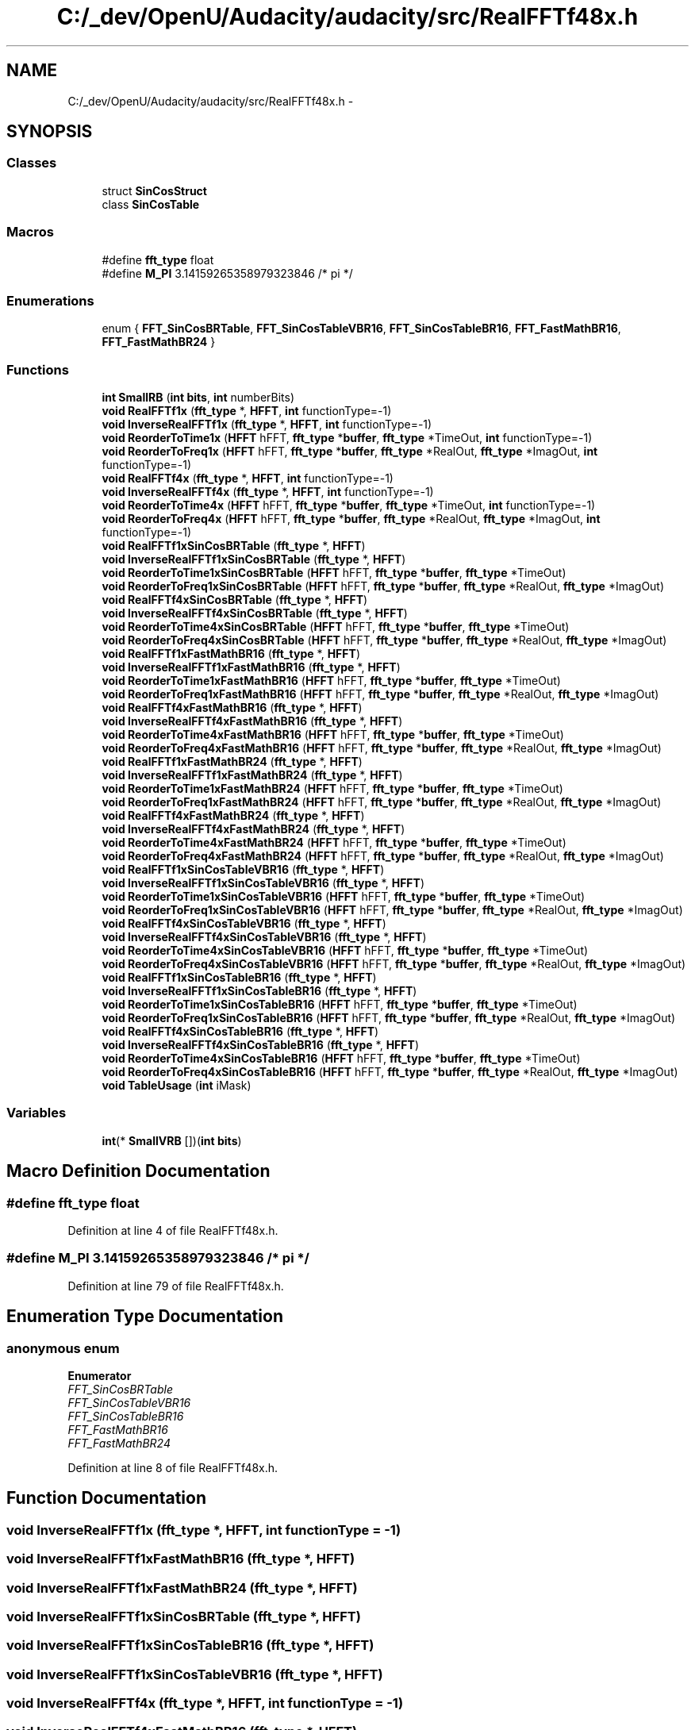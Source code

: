 .TH "C:/_dev/OpenU/Audacity/audacity/src/RealFFTf48x.h" 3 "Thu Apr 28 2016" "Audacity" \" -*- nroff -*-
.ad l
.nh
.SH NAME
C:/_dev/OpenU/Audacity/audacity/src/RealFFTf48x.h \- 
.SH SYNOPSIS
.br
.PP
.SS "Classes"

.in +1c
.ti -1c
.RI "struct \fBSinCosStruct\fP"
.br
.ti -1c
.RI "class \fBSinCosTable\fP"
.br
.in -1c
.SS "Macros"

.in +1c
.ti -1c
.RI "#define \fBfft_type\fP   float"
.br
.ti -1c
.RI "#define \fBM_PI\fP   3\&.14159265358979323846  /* pi */"
.br
.in -1c
.SS "Enumerations"

.in +1c
.ti -1c
.RI "enum { \fBFFT_SinCosBRTable\fP, \fBFFT_SinCosTableVBR16\fP, \fBFFT_SinCosTableBR16\fP, \fBFFT_FastMathBR16\fP, \fBFFT_FastMathBR24\fP }"
.br
.in -1c
.SS "Functions"

.in +1c
.ti -1c
.RI "\fBint\fP \fBSmallRB\fP (\fBint\fP \fBbits\fP, \fBint\fP numberBits)"
.br
.ti -1c
.RI "\fBvoid\fP \fBRealFFTf1x\fP (\fBfft_type\fP *, \fBHFFT\fP, \fBint\fP functionType=\-1)"
.br
.ti -1c
.RI "\fBvoid\fP \fBInverseRealFFTf1x\fP (\fBfft_type\fP *, \fBHFFT\fP, \fBint\fP functionType=\-1)"
.br
.ti -1c
.RI "\fBvoid\fP \fBReorderToTime1x\fP (\fBHFFT\fP hFFT, \fBfft_type\fP *\fBbuffer\fP, \fBfft_type\fP *TimeOut, \fBint\fP functionType=\-1)"
.br
.ti -1c
.RI "\fBvoid\fP \fBReorderToFreq1x\fP (\fBHFFT\fP hFFT, \fBfft_type\fP *\fBbuffer\fP, \fBfft_type\fP *RealOut, \fBfft_type\fP *ImagOut, \fBint\fP functionType=\-1)"
.br
.ti -1c
.RI "\fBvoid\fP \fBRealFFTf4x\fP (\fBfft_type\fP *, \fBHFFT\fP, \fBint\fP functionType=\-1)"
.br
.ti -1c
.RI "\fBvoid\fP \fBInverseRealFFTf4x\fP (\fBfft_type\fP *, \fBHFFT\fP, \fBint\fP functionType=\-1)"
.br
.ti -1c
.RI "\fBvoid\fP \fBReorderToTime4x\fP (\fBHFFT\fP hFFT, \fBfft_type\fP *\fBbuffer\fP, \fBfft_type\fP *TimeOut, \fBint\fP functionType=\-1)"
.br
.ti -1c
.RI "\fBvoid\fP \fBReorderToFreq4x\fP (\fBHFFT\fP hFFT, \fBfft_type\fP *\fBbuffer\fP, \fBfft_type\fP *RealOut, \fBfft_type\fP *ImagOut, \fBint\fP functionType=\-1)"
.br
.ti -1c
.RI "\fBvoid\fP \fBRealFFTf1xSinCosBRTable\fP (\fBfft_type\fP *, \fBHFFT\fP)"
.br
.ti -1c
.RI "\fBvoid\fP \fBInverseRealFFTf1xSinCosBRTable\fP (\fBfft_type\fP *, \fBHFFT\fP)"
.br
.ti -1c
.RI "\fBvoid\fP \fBReorderToTime1xSinCosBRTable\fP (\fBHFFT\fP hFFT, \fBfft_type\fP *\fBbuffer\fP, \fBfft_type\fP *TimeOut)"
.br
.ti -1c
.RI "\fBvoid\fP \fBReorderToFreq1xSinCosBRTable\fP (\fBHFFT\fP hFFT, \fBfft_type\fP *\fBbuffer\fP, \fBfft_type\fP *RealOut, \fBfft_type\fP *ImagOut)"
.br
.ti -1c
.RI "\fBvoid\fP \fBRealFFTf4xSinCosBRTable\fP (\fBfft_type\fP *, \fBHFFT\fP)"
.br
.ti -1c
.RI "\fBvoid\fP \fBInverseRealFFTf4xSinCosBRTable\fP (\fBfft_type\fP *, \fBHFFT\fP)"
.br
.ti -1c
.RI "\fBvoid\fP \fBReorderToTime4xSinCosBRTable\fP (\fBHFFT\fP hFFT, \fBfft_type\fP *\fBbuffer\fP, \fBfft_type\fP *TimeOut)"
.br
.ti -1c
.RI "\fBvoid\fP \fBReorderToFreq4xSinCosBRTable\fP (\fBHFFT\fP hFFT, \fBfft_type\fP *\fBbuffer\fP, \fBfft_type\fP *RealOut, \fBfft_type\fP *ImagOut)"
.br
.ti -1c
.RI "\fBvoid\fP \fBRealFFTf1xFastMathBR16\fP (\fBfft_type\fP *, \fBHFFT\fP)"
.br
.ti -1c
.RI "\fBvoid\fP \fBInverseRealFFTf1xFastMathBR16\fP (\fBfft_type\fP *, \fBHFFT\fP)"
.br
.ti -1c
.RI "\fBvoid\fP \fBReorderToTime1xFastMathBR16\fP (\fBHFFT\fP hFFT, \fBfft_type\fP *\fBbuffer\fP, \fBfft_type\fP *TimeOut)"
.br
.ti -1c
.RI "\fBvoid\fP \fBReorderToFreq1xFastMathBR16\fP (\fBHFFT\fP hFFT, \fBfft_type\fP *\fBbuffer\fP, \fBfft_type\fP *RealOut, \fBfft_type\fP *ImagOut)"
.br
.ti -1c
.RI "\fBvoid\fP \fBRealFFTf4xFastMathBR16\fP (\fBfft_type\fP *, \fBHFFT\fP)"
.br
.ti -1c
.RI "\fBvoid\fP \fBInverseRealFFTf4xFastMathBR16\fP (\fBfft_type\fP *, \fBHFFT\fP)"
.br
.ti -1c
.RI "\fBvoid\fP \fBReorderToTime4xFastMathBR16\fP (\fBHFFT\fP hFFT, \fBfft_type\fP *\fBbuffer\fP, \fBfft_type\fP *TimeOut)"
.br
.ti -1c
.RI "\fBvoid\fP \fBReorderToFreq4xFastMathBR16\fP (\fBHFFT\fP hFFT, \fBfft_type\fP *\fBbuffer\fP, \fBfft_type\fP *RealOut, \fBfft_type\fP *ImagOut)"
.br
.ti -1c
.RI "\fBvoid\fP \fBRealFFTf1xFastMathBR24\fP (\fBfft_type\fP *, \fBHFFT\fP)"
.br
.ti -1c
.RI "\fBvoid\fP \fBInverseRealFFTf1xFastMathBR24\fP (\fBfft_type\fP *, \fBHFFT\fP)"
.br
.ti -1c
.RI "\fBvoid\fP \fBReorderToTime1xFastMathBR24\fP (\fBHFFT\fP hFFT, \fBfft_type\fP *\fBbuffer\fP, \fBfft_type\fP *TimeOut)"
.br
.ti -1c
.RI "\fBvoid\fP \fBReorderToFreq1xFastMathBR24\fP (\fBHFFT\fP hFFT, \fBfft_type\fP *\fBbuffer\fP, \fBfft_type\fP *RealOut, \fBfft_type\fP *ImagOut)"
.br
.ti -1c
.RI "\fBvoid\fP \fBRealFFTf4xFastMathBR24\fP (\fBfft_type\fP *, \fBHFFT\fP)"
.br
.ti -1c
.RI "\fBvoid\fP \fBInverseRealFFTf4xFastMathBR24\fP (\fBfft_type\fP *, \fBHFFT\fP)"
.br
.ti -1c
.RI "\fBvoid\fP \fBReorderToTime4xFastMathBR24\fP (\fBHFFT\fP hFFT, \fBfft_type\fP *\fBbuffer\fP, \fBfft_type\fP *TimeOut)"
.br
.ti -1c
.RI "\fBvoid\fP \fBReorderToFreq4xFastMathBR24\fP (\fBHFFT\fP hFFT, \fBfft_type\fP *\fBbuffer\fP, \fBfft_type\fP *RealOut, \fBfft_type\fP *ImagOut)"
.br
.ti -1c
.RI "\fBvoid\fP \fBRealFFTf1xSinCosTableVBR16\fP (\fBfft_type\fP *, \fBHFFT\fP)"
.br
.ti -1c
.RI "\fBvoid\fP \fBInverseRealFFTf1xSinCosTableVBR16\fP (\fBfft_type\fP *, \fBHFFT\fP)"
.br
.ti -1c
.RI "\fBvoid\fP \fBReorderToTime1xSinCosTableVBR16\fP (\fBHFFT\fP hFFT, \fBfft_type\fP *\fBbuffer\fP, \fBfft_type\fP *TimeOut)"
.br
.ti -1c
.RI "\fBvoid\fP \fBReorderToFreq1xSinCosTableVBR16\fP (\fBHFFT\fP hFFT, \fBfft_type\fP *\fBbuffer\fP, \fBfft_type\fP *RealOut, \fBfft_type\fP *ImagOut)"
.br
.ti -1c
.RI "\fBvoid\fP \fBRealFFTf4xSinCosTableVBR16\fP (\fBfft_type\fP *, \fBHFFT\fP)"
.br
.ti -1c
.RI "\fBvoid\fP \fBInverseRealFFTf4xSinCosTableVBR16\fP (\fBfft_type\fP *, \fBHFFT\fP)"
.br
.ti -1c
.RI "\fBvoid\fP \fBReorderToTime4xSinCosTableVBR16\fP (\fBHFFT\fP hFFT, \fBfft_type\fP *\fBbuffer\fP, \fBfft_type\fP *TimeOut)"
.br
.ti -1c
.RI "\fBvoid\fP \fBReorderToFreq4xSinCosTableVBR16\fP (\fBHFFT\fP hFFT, \fBfft_type\fP *\fBbuffer\fP, \fBfft_type\fP *RealOut, \fBfft_type\fP *ImagOut)"
.br
.ti -1c
.RI "\fBvoid\fP \fBRealFFTf1xSinCosTableBR16\fP (\fBfft_type\fP *, \fBHFFT\fP)"
.br
.ti -1c
.RI "\fBvoid\fP \fBInverseRealFFTf1xSinCosTableBR16\fP (\fBfft_type\fP *, \fBHFFT\fP)"
.br
.ti -1c
.RI "\fBvoid\fP \fBReorderToTime1xSinCosTableBR16\fP (\fBHFFT\fP hFFT, \fBfft_type\fP *\fBbuffer\fP, \fBfft_type\fP *TimeOut)"
.br
.ti -1c
.RI "\fBvoid\fP \fBReorderToFreq1xSinCosTableBR16\fP (\fBHFFT\fP hFFT, \fBfft_type\fP *\fBbuffer\fP, \fBfft_type\fP *RealOut, \fBfft_type\fP *ImagOut)"
.br
.ti -1c
.RI "\fBvoid\fP \fBRealFFTf4xSinCosTableBR16\fP (\fBfft_type\fP *, \fBHFFT\fP)"
.br
.ti -1c
.RI "\fBvoid\fP \fBInverseRealFFTf4xSinCosTableBR16\fP (\fBfft_type\fP *, \fBHFFT\fP)"
.br
.ti -1c
.RI "\fBvoid\fP \fBReorderToTime4xSinCosTableBR16\fP (\fBHFFT\fP hFFT, \fBfft_type\fP *\fBbuffer\fP, \fBfft_type\fP *TimeOut)"
.br
.ti -1c
.RI "\fBvoid\fP \fBReorderToFreq4xSinCosTableBR16\fP (\fBHFFT\fP hFFT, \fBfft_type\fP *\fBbuffer\fP, \fBfft_type\fP *RealOut, \fBfft_type\fP *ImagOut)"
.br
.ti -1c
.RI "\fBvoid\fP \fBTableUsage\fP (\fBint\fP iMask)"
.br
.in -1c
.SS "Variables"

.in +1c
.ti -1c
.RI "\fBint\fP(* \fBSmallVRB\fP [])(\fBint\fP \fBbits\fP)"
.br
.in -1c
.SH "Macro Definition Documentation"
.PP 
.SS "#define fft_type   float"

.PP
Definition at line 4 of file RealFFTf48x\&.h\&.
.SS "#define M_PI   3\&.14159265358979323846  /* pi */"

.PP
Definition at line 79 of file RealFFTf48x\&.h\&.
.SH "Enumeration Type Documentation"
.PP 
.SS "anonymous enum"

.PP
\fBEnumerator\fP
.in +1c
.TP
\fB\fIFFT_SinCosBRTable \fP\fP
.TP
\fB\fIFFT_SinCosTableVBR16 \fP\fP
.TP
\fB\fIFFT_SinCosTableBR16 \fP\fP
.TP
\fB\fIFFT_FastMathBR16 \fP\fP
.TP
\fB\fIFFT_FastMathBR24 \fP\fP
.PP
Definition at line 8 of file RealFFTf48x\&.h\&.
.SH "Function Documentation"
.PP 
.SS "\fBvoid\fP InverseRealFFTf1x (\fBfft_type\fP *, \fBHFFT\fP, \fBint\fP functionType = \fC\-1\fP)"

.SS "\fBvoid\fP InverseRealFFTf1xFastMathBR16 (\fBfft_type\fP *, \fBHFFT\fP)"

.SS "\fBvoid\fP InverseRealFFTf1xFastMathBR24 (\fBfft_type\fP *, \fBHFFT\fP)"

.SS "\fBvoid\fP InverseRealFFTf1xSinCosBRTable (\fBfft_type\fP *, \fBHFFT\fP)"

.SS "\fBvoid\fP InverseRealFFTf1xSinCosTableBR16 (\fBfft_type\fP *, \fBHFFT\fP)"

.SS "\fBvoid\fP InverseRealFFTf1xSinCosTableVBR16 (\fBfft_type\fP *, \fBHFFT\fP)"

.SS "\fBvoid\fP InverseRealFFTf4x (\fBfft_type\fP *, \fBHFFT\fP, \fBint\fP functionType = \fC\-1\fP)"

.SS "\fBvoid\fP InverseRealFFTf4xFastMathBR16 (\fBfft_type\fP *, \fBHFFT\fP)"

.SS "\fBvoid\fP InverseRealFFTf4xFastMathBR24 (\fBfft_type\fP *, \fBHFFT\fP)"

.SS "\fBvoid\fP InverseRealFFTf4xSinCosBRTable (\fBfft_type\fP *, \fBHFFT\fP)"

.SS "\fBvoid\fP InverseRealFFTf4xSinCosTableBR16 (\fBfft_type\fP *, \fBHFFT\fP)"

.SS "\fBvoid\fP InverseRealFFTf4xSinCosTableVBR16 (\fBfft_type\fP *, \fBHFFT\fP)"

.SS "\fBvoid\fP RealFFTf1x (\fBfft_type\fP *, \fBHFFT\fP, \fBint\fP functionType = \fC\-1\fP)"

.SS "\fBvoid\fP RealFFTf1xFastMathBR16 (\fBfft_type\fP *, \fBHFFT\fP)"

.SS "\fBvoid\fP RealFFTf1xFastMathBR24 (\fBfft_type\fP *, \fBHFFT\fP)"

.SS "\fBvoid\fP RealFFTf1xSinCosBRTable (\fBfft_type\fP *, \fBHFFT\fP)"

.SS "\fBvoid\fP RealFFTf1xSinCosTableBR16 (\fBfft_type\fP *, \fBHFFT\fP)"

.SS "\fBvoid\fP RealFFTf1xSinCosTableVBR16 (\fBfft_type\fP *, \fBHFFT\fP)"

.SS "\fBvoid\fP RealFFTf4x (\fBfft_type\fP *, \fBHFFT\fP, \fBint\fP functionType = \fC\-1\fP)"

.SS "\fBvoid\fP RealFFTf4xFastMathBR16 (\fBfft_type\fP *, \fBHFFT\fP)"

.SS "\fBvoid\fP RealFFTf4xFastMathBR24 (\fBfft_type\fP *, \fBHFFT\fP)"

.SS "\fBvoid\fP RealFFTf4xSinCosBRTable (\fBfft_type\fP *, \fBHFFT\fP)"

.SS "\fBvoid\fP RealFFTf4xSinCosTableBR16 (\fBfft_type\fP *, \fBHFFT\fP)"

.SS "\fBvoid\fP RealFFTf4xSinCosTableVBR16 (\fBfft_type\fP *, \fBHFFT\fP)"

.SS "\fBvoid\fP ReorderToFreq1x (\fBHFFT\fP hFFT, \fBfft_type\fP * buffer, \fBfft_type\fP * RealOut, \fBfft_type\fP * ImagOut, \fBint\fP functionType = \fC\-1\fP)"

.SS "\fBvoid\fP ReorderToFreq1xFastMathBR16 (\fBHFFT\fP hFFT, \fBfft_type\fP * buffer, \fBfft_type\fP * RealOut, \fBfft_type\fP * ImagOut)"

.SS "\fBvoid\fP ReorderToFreq1xFastMathBR24 (\fBHFFT\fP hFFT, \fBfft_type\fP * buffer, \fBfft_type\fP * RealOut, \fBfft_type\fP * ImagOut)"

.SS "\fBvoid\fP ReorderToFreq1xSinCosBRTable (\fBHFFT\fP hFFT, \fBfft_type\fP * buffer, \fBfft_type\fP * RealOut, \fBfft_type\fP * ImagOut)"

.SS "\fBvoid\fP ReorderToFreq1xSinCosTableBR16 (\fBHFFT\fP hFFT, \fBfft_type\fP * buffer, \fBfft_type\fP * RealOut, \fBfft_type\fP * ImagOut)"

.SS "\fBvoid\fP ReorderToFreq1xSinCosTableVBR16 (\fBHFFT\fP hFFT, \fBfft_type\fP * buffer, \fBfft_type\fP * RealOut, \fBfft_type\fP * ImagOut)"

.SS "\fBvoid\fP ReorderToFreq4x (\fBHFFT\fP hFFT, \fBfft_type\fP * buffer, \fBfft_type\fP * RealOut, \fBfft_type\fP * ImagOut, \fBint\fP functionType = \fC\-1\fP)"

.SS "\fBvoid\fP ReorderToFreq4xFastMathBR16 (\fBHFFT\fP hFFT, \fBfft_type\fP * buffer, \fBfft_type\fP * RealOut, \fBfft_type\fP * ImagOut)"

.SS "\fBvoid\fP ReorderToFreq4xFastMathBR24 (\fBHFFT\fP hFFT, \fBfft_type\fP * buffer, \fBfft_type\fP * RealOut, \fBfft_type\fP * ImagOut)"

.SS "\fBvoid\fP ReorderToFreq4xSinCosBRTable (\fBHFFT\fP hFFT, \fBfft_type\fP * buffer, \fBfft_type\fP * RealOut, \fBfft_type\fP * ImagOut)"

.SS "\fBvoid\fP ReorderToFreq4xSinCosTableBR16 (\fBHFFT\fP hFFT, \fBfft_type\fP * buffer, \fBfft_type\fP * RealOut, \fBfft_type\fP * ImagOut)"

.SS "\fBvoid\fP ReorderToFreq4xSinCosTableVBR16 (\fBHFFT\fP hFFT, \fBfft_type\fP * buffer, \fBfft_type\fP * RealOut, \fBfft_type\fP * ImagOut)"

.SS "\fBvoid\fP ReorderToTime1x (\fBHFFT\fP hFFT, \fBfft_type\fP * buffer, \fBfft_type\fP * TimeOut, \fBint\fP functionType = \fC\-1\fP)"

.SS "\fBvoid\fP ReorderToTime1xFastMathBR16 (\fBHFFT\fP hFFT, \fBfft_type\fP * buffer, \fBfft_type\fP * TimeOut)"

.SS "\fBvoid\fP ReorderToTime1xFastMathBR24 (\fBHFFT\fP hFFT, \fBfft_type\fP * buffer, \fBfft_type\fP * TimeOut)"

.SS "\fBvoid\fP ReorderToTime1xSinCosBRTable (\fBHFFT\fP hFFT, \fBfft_type\fP * buffer, \fBfft_type\fP * TimeOut)"

.SS "\fBvoid\fP ReorderToTime1xSinCosTableBR16 (\fBHFFT\fP hFFT, \fBfft_type\fP * buffer, \fBfft_type\fP * TimeOut)"

.SS "\fBvoid\fP ReorderToTime1xSinCosTableVBR16 (\fBHFFT\fP hFFT, \fBfft_type\fP * buffer, \fBfft_type\fP * TimeOut)"

.SS "\fBvoid\fP ReorderToTime4x (\fBHFFT\fP hFFT, \fBfft_type\fP * buffer, \fBfft_type\fP * TimeOut, \fBint\fP functionType = \fC\-1\fP)"

.SS "\fBvoid\fP ReorderToTime4xFastMathBR16 (\fBHFFT\fP hFFT, \fBfft_type\fP * buffer, \fBfft_type\fP * TimeOut)"

.SS "\fBvoid\fP ReorderToTime4xFastMathBR24 (\fBHFFT\fP hFFT, \fBfft_type\fP * buffer, \fBfft_type\fP * TimeOut)"

.SS "\fBvoid\fP ReorderToTime4xSinCosBRTable (\fBHFFT\fP hFFT, \fBfft_type\fP * buffer, \fBfft_type\fP * TimeOut)"

.SS "\fBvoid\fP ReorderToTime4xSinCosTableBR16 (\fBHFFT\fP hFFT, \fBfft_type\fP * buffer, \fBfft_type\fP * TimeOut)"

.SS "\fBvoid\fP ReorderToTime4xSinCosTableVBR16 (\fBHFFT\fP hFFT, \fBfft_type\fP * buffer, \fBfft_type\fP * TimeOut)"

.SS "\fBint\fP SmallRB (\fBint\fP bits, \fBint\fP numberBits)"

.SS "\fBvoid\fP TableUsage (\fBint\fP iMask)"

.SH "Variable Documentation"
.PP 
.SS "\fBint\fP(* SmallVRB[])(\fBint\fP \fBbits\fP)"

.PP
Definition at line 96 of file RealFFTf48x\&.h\&.
.SH "Author"
.PP 
Generated automatically by Doxygen for Audacity from the source code\&.
